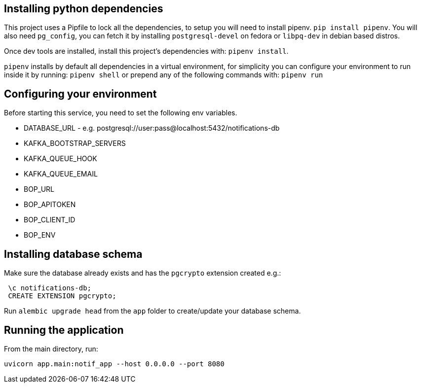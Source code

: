 == Installing python dependencies

This project uses a Pipfile to lock all the dependencies, to setup you will need to install pipenv.
`pip install pipenv`. 
You will also need `pg_config`, you can fetch it by installing `postgresql-devel` on fedora or `libpq-dev` in debian based distros.

Once dev tools are installed, install this project's dependencies with: `pipenv install`.

`pipenv` installs by default all dependencies in a virtual environment, for simplicity you can configure your environment
to run inside it by running: `pipenv shell` or prepend any of the following commands with: `pipenv run`

== Configuring your environment

Before starting this service, you need to set the following env variables.

- DATABASE_URL - e.g.  postgresql://user:pass@localhost:5432/notifications-db
- KAFKA_BOOTSTRAP_SERVERS
- KAFKA_QUEUE_HOOK
- KAFKA_QUEUE_EMAIL
- BOP_URL
- BOP_APITOKEN
- BOP_CLIENT_ID
- BOP_ENV

== Installing database schema

Make sure the database already exists and has the `pgcrypto` extension created e.g.:

```
 \c notifications-db;
 CREATE EXTENSION pgcrypto;
```

Run ``alembic upgrade head`` from the `app` folder to create/update your database schema.

== Running the application

From the main directory, run:

``uvicorn app.main:notif_app --host 0.0.0.0 --port 8080``
